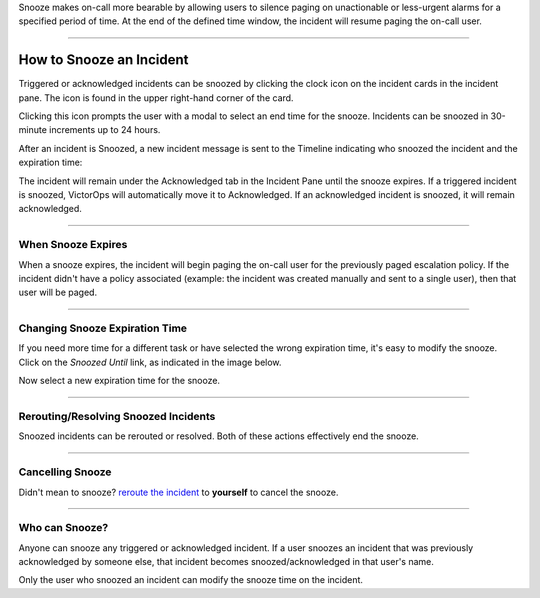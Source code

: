 Snooze makes on-call more bearable by allowing users to silence paging
on unactionable or less-urgent alarms for a specified period of time. At
the end of the defined time window, the incident will resume paging the
on-call user.

--------------

How to Snooze an Incident
-------------------------

Triggered or acknowledged incidents can be snoozed by clicking the clock
icon on the incident cards in the incident pane. The icon is found in
the upper right-hand corner of the card.

.. image:: images/Snooze-button.png

Clicking this icon prompts the user with a modal to select an end time
for the snooze. Incidents can be snoozed in 30-minute increments up to
24 hours.

.. image:: images/how-to-snooze-it.png

After an incident is Snoozed, a new incident message is sent to the
Timeline indicating who snoozed the incident and the expiration time:

.. image:: images/SNooZE-in-The-Timeline.png

The incident will remain under the Acknowledged tab in the Incident Pane
until the snooze expires. If a triggered incident is snoozed, VictorOps
will automatically move it to Acknowledged. If an acknowledged incident
is snoozed, it will remain acknowledged.

.. image:: images/Snooze-in-the-ack-tab.png

--------------

When Snooze Expires
===================

When a snooze expires, the incident will begin paging the on-call user
for the previously paged escalation policy. If the incident didn't have
a policy associated (example: the incident was created manually and sent
to a single user), then that user will be paged.

--------------

Changing Snooze Expiration Time
===============================

If you need more time for a different task or have selected the
wrong expiration time, it's easy to modify the snooze. Click on the
*Snoozed Until* link, as indicated in the image below.

.. image:: images/Link-to-change-snooze.png

Now select a new expiration time for the snooze.

.. image:: images/Modify-Snooze.png

--------------

Rerouting/Resolving Snoozed Incidents
=====================================

Snoozed incidents can be rerouted or resolved. Both of these actions
effectively end the snooze.

--------------

Cancelling Snooze
=================

Didn't mean to snooze? `reroute the
incident <https://help.victorops.com/knowledge-base/reroute-an-incident/>`__
to **yourself** to cancel the snooze.

--------------

Who can Snooze?
===============

Anyone can snooze any triggered or acknowledged incident. If a user
snoozes an incident that was previously acknowledged by someone else,
that incident becomes snoozed/acknowledged in that user's name.

Only the user who snoozed an incident can modify the snooze time on the
incident.
